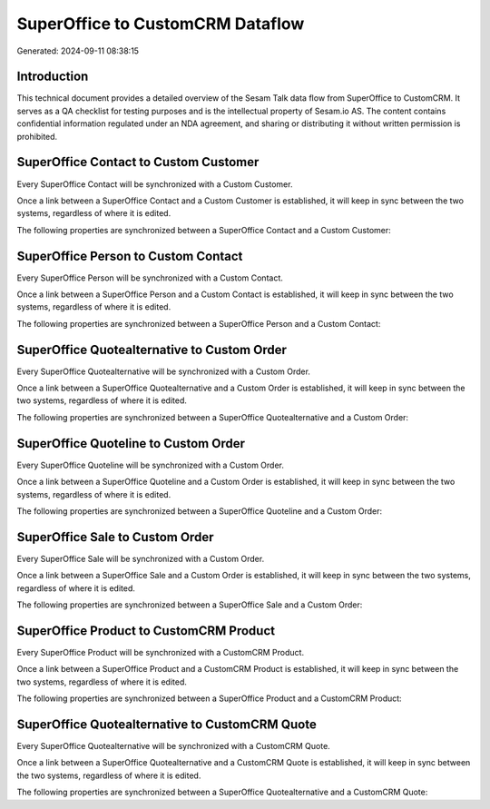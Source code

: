 =================================
SuperOffice to CustomCRM Dataflow
=================================

Generated: 2024-09-11 08:38:15

Introduction
------------

This technical document provides a detailed overview of the Sesam Talk data flow from SuperOffice to CustomCRM. It serves as a QA checklist for testing purposes and is the intellectual property of Sesam.io AS. The content contains confidential information regulated under an NDA agreement, and sharing or distributing it without written permission is prohibited.

SuperOffice Contact to Custom Customer
--------------------------------------
Every SuperOffice Contact will be synchronized with a Custom Customer.

Once a link between a SuperOffice Contact and a Custom Customer is established, it will keep in sync between the two systems, regardless of where it is edited.

The following properties are synchronized between a SuperOffice Contact and a Custom Customer:

.. list-table::
   :header-rows: 1

   * - SuperOffice Contact Property
     - Custom Customer Property
     - Custom Data Type


SuperOffice Person to Custom Contact
------------------------------------
Every SuperOffice Person will be synchronized with a Custom Contact.

Once a link between a SuperOffice Person and a Custom Contact is established, it will keep in sync between the two systems, regardless of where it is edited.

The following properties are synchronized between a SuperOffice Person and a Custom Contact:

.. list-table::
   :header-rows: 1

   * - SuperOffice Person Property
     - Custom Contact Property
     - Custom Data Type


SuperOffice Quotealternative to Custom Order
--------------------------------------------
Every SuperOffice Quotealternative will be synchronized with a Custom Order.

Once a link between a SuperOffice Quotealternative and a Custom Order is established, it will keep in sync between the two systems, regardless of where it is edited.

The following properties are synchronized between a SuperOffice Quotealternative and a Custom Order:

.. list-table::
   :header-rows: 1

   * - SuperOffice Quotealternative Property
     - Custom Order Property
     - Custom Data Type


SuperOffice Quoteline to Custom Order
-------------------------------------
Every SuperOffice Quoteline will be synchronized with a Custom Order.

Once a link between a SuperOffice Quoteline and a Custom Order is established, it will keep in sync between the two systems, regardless of where it is edited.

The following properties are synchronized between a SuperOffice Quoteline and a Custom Order:

.. list-table::
   :header-rows: 1

   * - SuperOffice Quoteline Property
     - Custom Order Property
     - Custom Data Type


SuperOffice Sale to Custom Order
--------------------------------
Every SuperOffice Sale will be synchronized with a Custom Order.

Once a link between a SuperOffice Sale and a Custom Order is established, it will keep in sync between the two systems, regardless of where it is edited.

The following properties are synchronized between a SuperOffice Sale and a Custom Order:

.. list-table::
   :header-rows: 1

   * - SuperOffice Sale Property
     - Custom Order Property
     - Custom Data Type


SuperOffice Product to CustomCRM Product
----------------------------------------
Every SuperOffice Product will be synchronized with a CustomCRM Product.

Once a link between a SuperOffice Product and a CustomCRM Product is established, it will keep in sync between the two systems, regardless of where it is edited.

The following properties are synchronized between a SuperOffice Product and a CustomCRM Product:

.. list-table::
   :header-rows: 1

   * - SuperOffice Product Property
     - CustomCRM Product Property
     - CustomCRM Data Type


SuperOffice Quotealternative to CustomCRM Quote
-----------------------------------------------
Every SuperOffice Quotealternative will be synchronized with a CustomCRM Quote.

Once a link between a SuperOffice Quotealternative and a CustomCRM Quote is established, it will keep in sync between the two systems, regardless of where it is edited.

The following properties are synchronized between a SuperOffice Quotealternative and a CustomCRM Quote:

.. list-table::
   :header-rows: 1

   * - SuperOffice Quotealternative Property
     - CustomCRM Quote Property
     - CustomCRM Data Type

